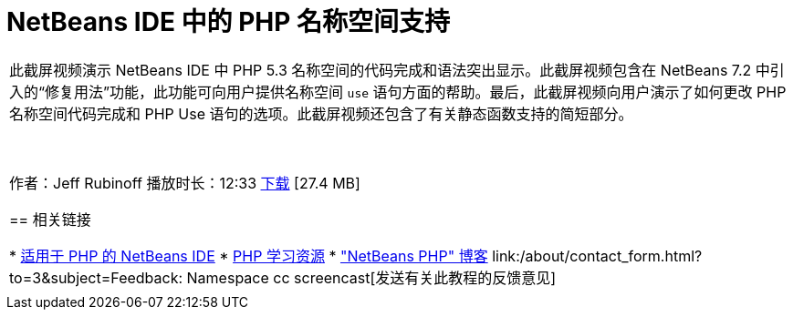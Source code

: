 // 
//     Licensed to the Apache Software Foundation (ASF) under one
//     or more contributor license agreements.  See the NOTICE file
//     distributed with this work for additional information
//     regarding copyright ownership.  The ASF licenses this file
//     to you under the Apache License, Version 2.0 (the
//     "License"); you may not use this file except in compliance
//     with the License.  You may obtain a copy of the License at
// 
//       http://www.apache.org/licenses/LICENSE-2.0
// 
//     Unless required by applicable law or agreed to in writing,
//     software distributed under the License is distributed on an
//     "AS IS" BASIS, WITHOUT WARRANTIES OR CONDITIONS OF ANY
//     KIND, either express or implied.  See the License for the
//     specific language governing permissions and limitations
//     under the License.
//

= NetBeans IDE 中的 PHP 名称空间支持
:jbake-type: tutorial
:jbake-tags: tutorials 
:markup-in-source: verbatim,quotes,macros
:jbake-status: published
:icons: font
:syntax: true
:source-highlighter: pygments
:toc: left
:toc-title:
:description: NetBeans IDE 中的 PHP 名称空间支持 - Apache NetBeans
:keywords: Apache NetBeans, Tutorials, NetBeans IDE 中的 PHP 名称空间支持

|===
|此截屏视频演示 NetBeans IDE 中 PHP 5.3 名称空间的代码完成和语法突出显示。此截屏视频包含在 NetBeans 7.2 中引入的“修复用法”功能，此功能可向用户提供名称空间  ``use``  语句方面的帮助。最后，此截屏视频向用户演示了如何更改 PHP 名称空间代码完成和 PHP Use 语句的选项。此截屏视频还包含了有关静态函数支持的简短部分。

 

作者：Jeff Rubinoff
播放时长：12:33
link:http://bits.netbeans.org/media/php-namespaces.flv[+下载+] [27.4 MB]


== 相关链接

* link:../../../features/php/index.html[+适用于 PHP 的 NetBeans IDE+]
* link:../../../kb/trails/php.html[+PHP 学习资源+]
* link:http://blogs.oracle.com/netbeansphp/[+"NetBeans PHP" 博客+]
link:/about/contact_form.html?to=3&subject=Feedback: Namespace cc screencast[+发送有关此教程的反馈意见+]
 |   
|===
